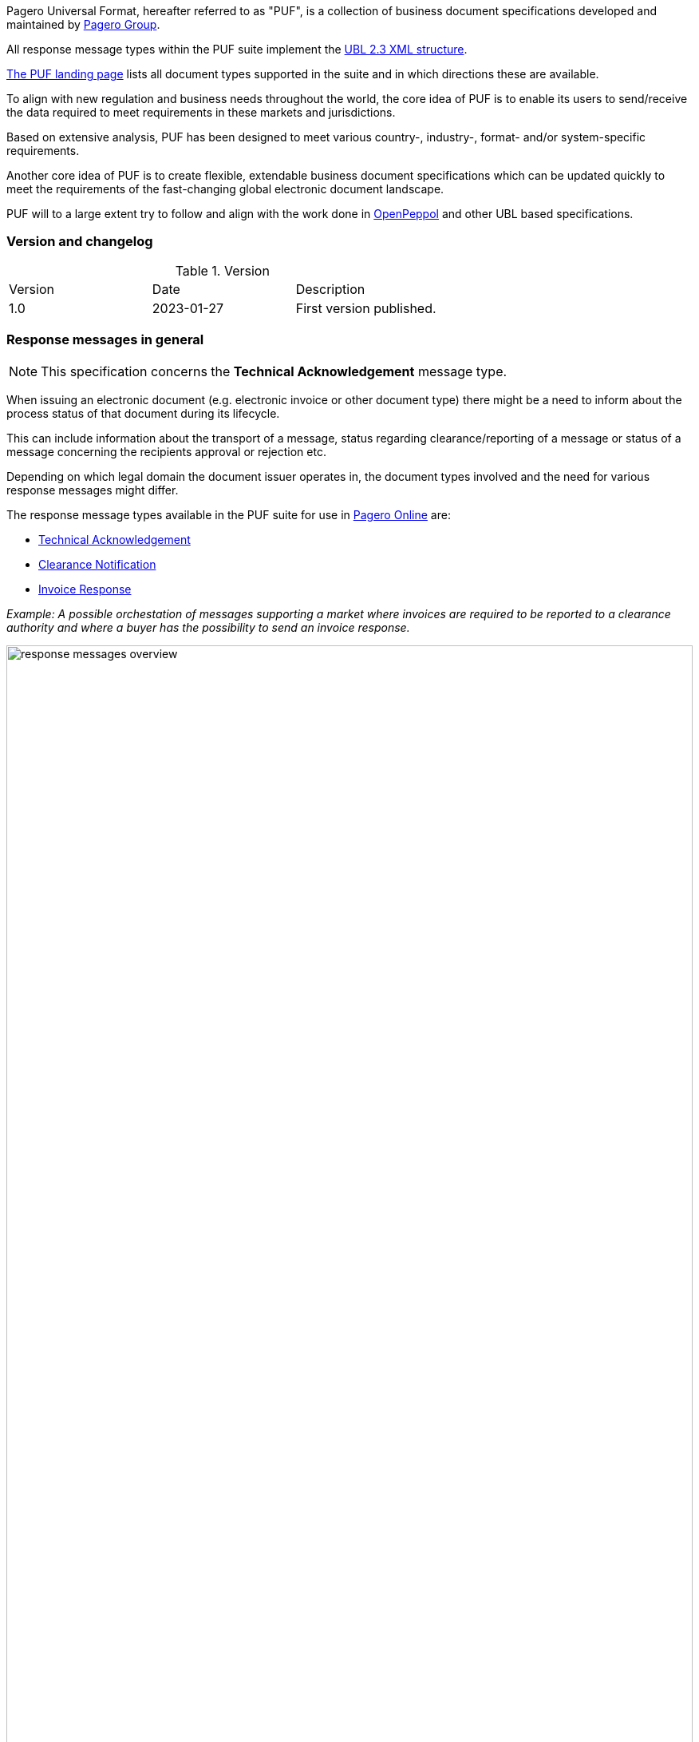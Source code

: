 Pagero Universal Format, hereafter referred to as "PUF", is a collection of business document specifications developed and maintained by https://www.pagero.com[Pagero Group, window=_blank].

All response message types within the PUF suite implement the https://docs.oasis-open.org/ubl/UBL-2.3.html[UBL 2.3 XML structure, window=_blank]. 

https://pagero.github.io/puf[The PUF landing page, window=_blank] lists all document types supported in the suite and in which directions these are available.

To align with new regulation and business needs throughout the world, the core idea of PUF is to enable its users to send/receive the data required to meet requirements in these markets and jurisdictions.

Based on extensive analysis, PUF has been designed to meet various country-, industry-, format- and/or system-specific requirements.

Another core idea of PUF is to create flexible, extendable business document specifications which can be updated quickly to meet the requirements of the fast-changing global electronic document landscape.

PUF will to a large extent try to follow and align with the work done in https://peppol.org/[OpenPeppol] and other UBL based specifications.

=== Version and changelog

.Version
|===
|Version |Date |Description
|1.0 |2023-01-27 |First version published.
|===

=== Response messages in general

NOTE: This specification concerns the *Technical Acknowledgement* message type.

When issuing an electronic document (e.g. electronic invoice or other document type) there might be a need to inform about the process status of that document during its lifecycle.

This can include information about the transport of a message, status regarding clearance/reporting of a message or status of a message concerning the recipients approval or rejection etc.

Depending on which legal domain the document issuer operates in, the document types involved and the need for various response messages might differ.

The response message types available in the PUF suite for use in https://www.pageroonline.com[Pagero Online, window=_blank] are:

- https://pagero.github.io/puf-technical-acknowledgement[Technical Acknowledgement^]
- https://pagero.github.io/puf-clearance-notification[Clearance Notification^]
- https://pagero.github.io/puf-invoice-response[Invoice Response^]


_Example: A possible orchestation of messages supporting a market where invoices are required to be reported to a clearance authority and where a buyer has the possibility to send an invoice response._

image:images/response-messages-overview.JPG[float="center", width=100%]

==== Technical acknowledgement

This type of response message is mainly used to inform a sender about the transport of a document from + 
point A to B. 

In addition, in Pagero Online the use of technical acknowledgements is used for informing the sender about technical validation results such as XML schema validations, schematron errors etc.

==== Clearance notification

The use of the Clearance Notification message type is applicable in clearance and CTC markets where documents needs to be cleared or reported to the government or another assigned authority.

It will inform the issuer of an document of the clearance/reporting status (i.e. rejected or accepted) but can also contain clearance artefacts such as QR codes or a signed cleared document.

==== Invoice response

This is often referred to as business level response.

It is a document issued by the recipient/buyer to inform the issuer of an invoice about business decisions.

The delivered invoice may be technically correct and delivered to the recipient/buyer but there might be the need for a buyer to inform the issuer if the invoice is accepted or if there is a reason for a rejection.